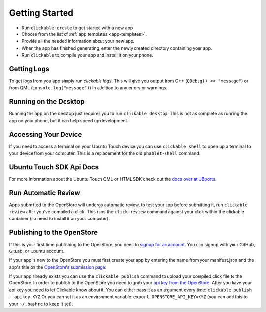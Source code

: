 .. _getting-started:

Getting Started
===============

* Run ``clickable create`` to get started with a new app.
* Choose from the list of :ref:`app templates <app-templates>`.
* Provide all the needed information about your new app.
* When the app has finished generating, enter the newly created directory containing your app.
* Run ``clickable`` to compile your app and install it on your phone.

Getting Logs
------------

To get logs from you app simply run `clickable logs`. This will give you output
from C++ (``QDebug() << "message"``) or from QML (``console.log("message")``)
in addition to any errors or warnings.

Running on the Desktop
----------------------

Running the app on the desktop just requires you to run ``clickable desktop``.
This is not as complete as running the app on your phone, but it can help
speed up development.

Accessing Your Device
---------------------

If you need to access a terminal on your Ubuntu Touch device you can use
``clickable shell`` to open up a terminal to your device from your computer.
This is a replacement for the old ``phablet-shell`` command.

Ubuntu Touch SDK Api Docs
-------------------------

For more information about the Ubuntu Touch QML or HTML SDK check out the
`docs over at UBports <https://api-docs.ubports.com>`__.

Run Automatic Review
--------------------

Apps submitted to the OpenStore will undergo automatic review, to test your
app before submitting it, run ``clickable review`` after you've compiled a click.
This runs the ``click-review`` command against your click within the clickable
container (no need to install it on your computer).

.. _publishing:

Publishing to the OpenStore
---------------------------

If this is your first time publishing to the OpenStore, you need to
`signup for an account <https://open-store.io/login>`__. You can signup with
your GitHub, GitLab, or Ubuntu account.

If your app is new to the OpenStore you must first create your app by entering
the name from your manifest.json and the app's title
on the `OpenStore's submission page <https://open-store.io/submit>`__.

If your app already exists you can use the ``clickable publish`` command to
upload your compiled click file to the OpenStore. In order to publish to the
OpenStore you need to grab your
`api key from the OpenStore <https://open-store.io/manage>`__. After you have
your api key you need to let Clickable know about it. You can either pass it
as an argument every time: ``clickable publish --apikey XYZ`` Or you can set it
as an environment variable: ``export OPENSTORE_API_KEY=XYZ`` (you can add this
to your ``~/.bashrc`` to keep it set).
